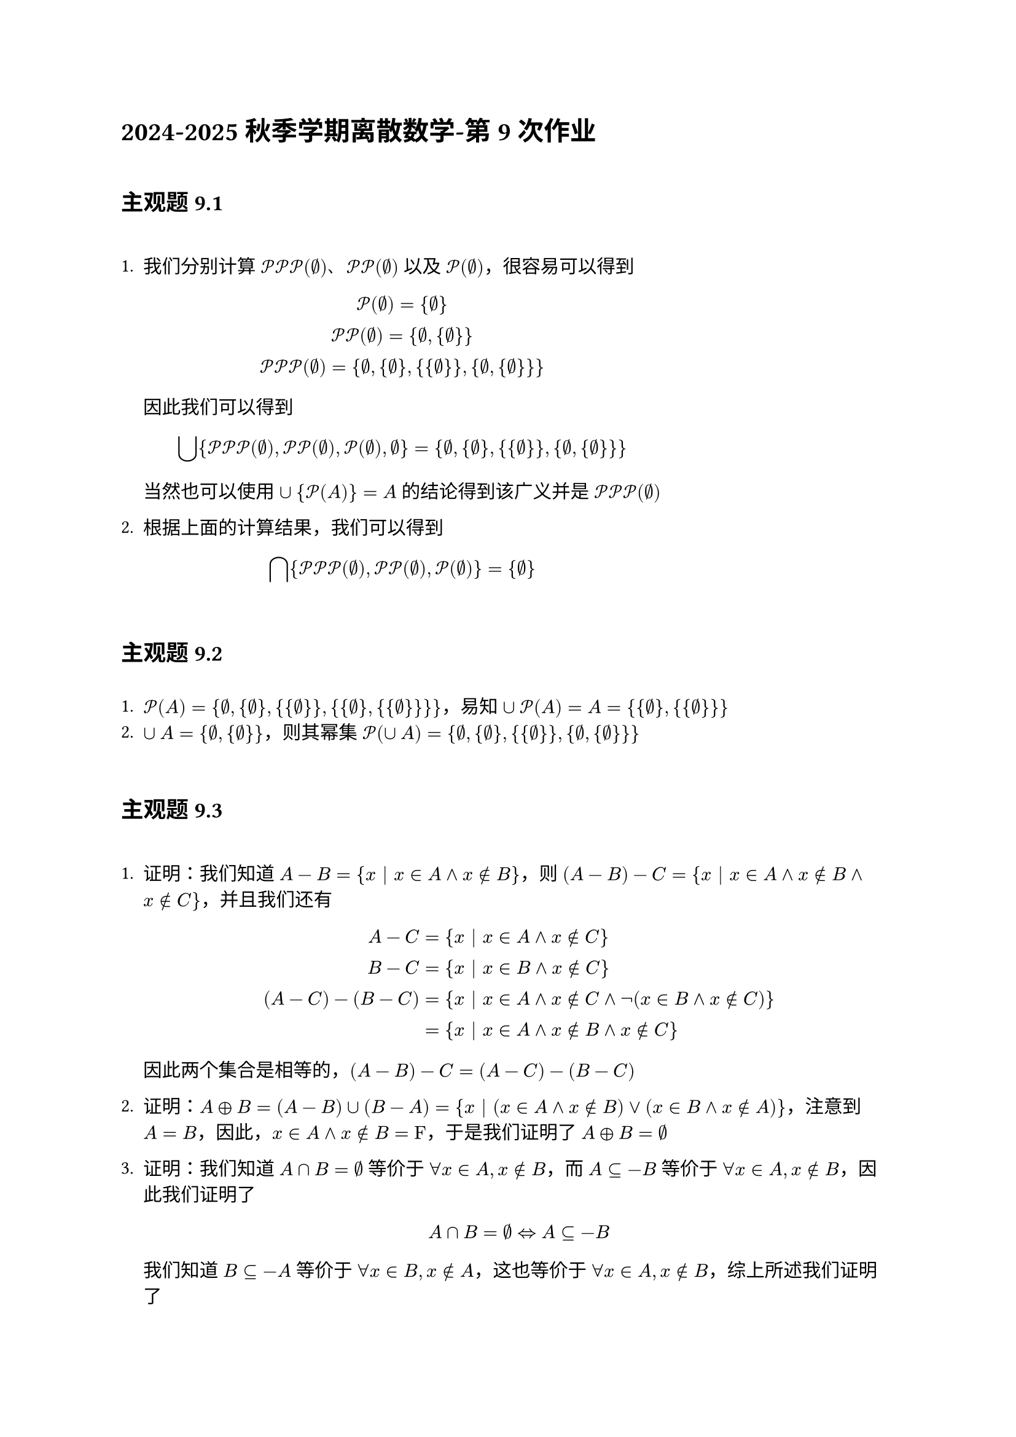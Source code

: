 = 2024-2025秋季学期离散数学-第 9 次作业
\
== 主观题 9.1
\
1. 我们分别计算 $cal(P)cal(P)cal(P)(emptyset)$、$cal(P)cal(P)(emptyset)$ 以及 $cal(P)(emptyset)$，很容易可以得到

  $ cal(P)(emptyset)={emptyset} \
    cal(P)cal(P)(emptyset)={emptyset,{emptyset}} \
    cal(P)cal(P)cal(P)(emptyset)={emptyset,{emptyset},{{emptyset}},{emptyset,{emptyset}}} $
  
  因此我们可以得到

  $ union.big{cal(P)cal(P)cal(P)(emptyset),cal(P)cal(P)(emptyset),cal(P)(emptyset),emptyset}={emptyset,{emptyset},{{emptyset}},{emptyset,{emptyset}}} $

  当然也可以使用 $union{cal(P)(A)}=A$ 的结论得到该广义并是 $cal(P)cal(P)cal(P)(emptyset)$

2. 根据上面的计算结果，我们可以得到

  $ sect.big{cal(P)cal(P)cal(P)(emptyset),cal(P)cal(P)(emptyset),cal(P)(emptyset)}={emptyset} $
\
== 主观题 9.2
\
1. $cal(P)(A)={emptyset,{emptyset},{{emptyset}},{{emptyset},{{emptyset}}}}$，易知 $union cal(P)(A)=A={{emptyset},{{emptyset}}}$
2. $union A={emptyset,{emptyset}}$，则其幂集 $cal(P)(union A)={emptyset,{emptyset},{{emptyset}},{emptyset,{emptyset}}}$
\
== 主观题 9.3
\
1. 证明：我们知道 $A-B={x | x in A and x in.not B}$，则 $(A-B)-C={x | x in A and x in.not B and x in.not C}$，并且我们还有

  $ A-C&={x | x in A and x in.not C} \
    B-C&={x | x in B and x in.not C} \
    (A-C)-(B-C)&={x | x in A and x in.not C and not(x in B and x in.not C)} \
    &={x | x in A and x in.not B and x in.not C} $
  
  因此两个集合是相等的，$(A-B)-C=(A-C)-(B-C)$

2. 证明：$A xor B=(A-B)union(B-A)={x | (x in A and x in.not B) or (x in B and x in.not A)}$，注意到 $A=B$，因此，$x in A and x in.not B=upright(F,)$，于是我们证明了 $A xor B=emptyset$

3. 证明：我们知道 $A sect B=emptyset$ 等价于 $forall x in A, x in.not B$，而 $A subset.eq -B$ 等价于 $forall x in A, x in.not B $，因此我们证明了

  $ A sect B=emptyset arrow.l.r.double A subset.eq -B $

  我们知道 $B subset.eq -A$ 等价于 $forall x in B, x in.not A$，这也等价于 $forall x in A, x in.not B$，综上所述我们证明了

  $ A sect B arrow.l.r.double A subset.eq -B arrow.l.r.double B subset.eq -A $
\
=== 主观题 9.4
\
1. $A-B=B$，则说明 $forall x in B$ 都有 $ x in.not B and x in A$，这只能说明 $A=B=emptyset$
2. $A-B=B-A$，则说明 $forall x in A and x in.not B$ 都有 $x in B and x in.not A$，因此 $A=B$
3. $A sect B=A union B$，则说明 $A=B$
4. $A xor B=A$，则说明 $B subset.eq A$
\
=== 主观题 9.5
\
1. $(A-B)union(A-C)=A$，这说明 $A-B supset.eq A-(A-C)$，于是可以得到 $A-B supset.eq C$，而这说明 $B sect C=emptyset$
2. $(A-B)xor(A-C)=emptyset$，注意到
  
  $ (A-B)xor(A-C)&=((A-B)-(A-C))union((A-C)-(A-B)) \
  &=(C-B)union(B-C) \
  &=emptyset $

  这说明 $B=C$
\
=== 主观题 9.6
\
1. 若 $A times B=emptyset$，则 $A=emptyset$ 或者 $B=emptyset$
2. 只有当 $A=emptyset$ 时才有可能有 $A times A=A$，否则 $A times A$ 得到的是集合 ${<x,y> | x,y in A}$，当 $A eq.not emptyset$ 时，$A times A eq.not A$
